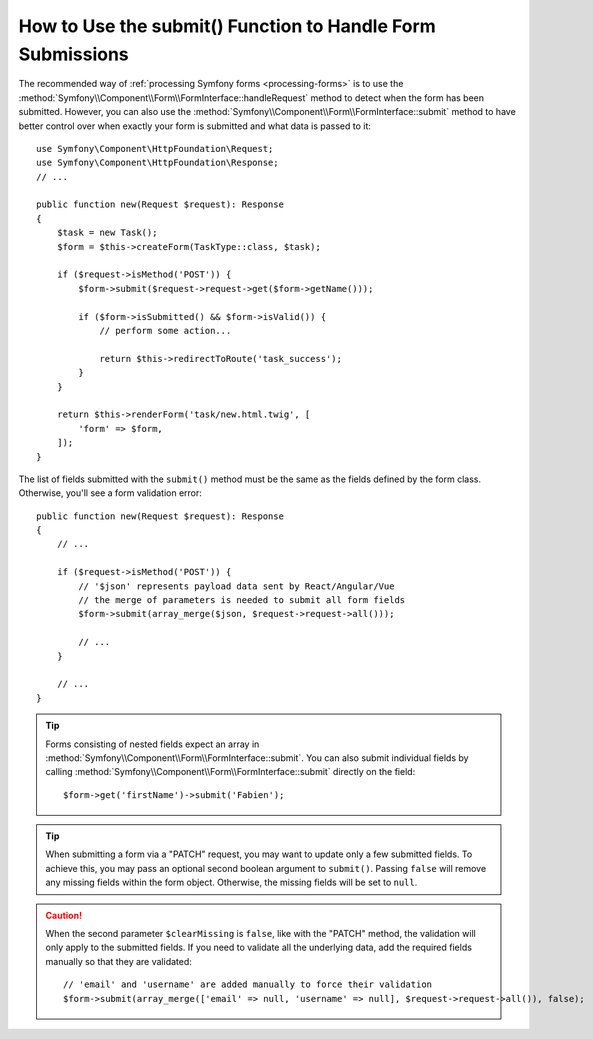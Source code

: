 How to Use the submit() Function to Handle Form Submissions
===========================================================

The recommended way of :ref:`processing Symfony forms <processing-forms>` is to
use the :method:`Symfony\\Component\\Form\\FormInterface::handleRequest` method
to detect when the form has been submitted. However, you can also use the
:method:`Symfony\\Component\\Form\\FormInterface::submit` method to have better
control over when exactly your form is submitted and what data is passed to it::

    use Symfony\Component\HttpFoundation\Request;
    use Symfony\Component\HttpFoundation\Response;
    // ...

    public function new(Request $request): Response
    {
        $task = new Task();
        $form = $this->createForm(TaskType::class, $task);

        if ($request->isMethod('POST')) {
            $form->submit($request->request->get($form->getName()));

            if ($form->isSubmitted() && $form->isValid()) {
                // perform some action...

                return $this->redirectToRoute('task_success');
            }
        }

        return $this->renderForm('task/new.html.twig', [
            'form' => $form,
        ]);
    }

The list of fields submitted with the ``submit()`` method must be the same as
the fields defined by the form class. Otherwise, you'll see a form validation error::

    public function new(Request $request): Response
    {
        // ...

        if ($request->isMethod('POST')) {
            // '$json' represents payload data sent by React/Angular/Vue
            // the merge of parameters is needed to submit all form fields
            $form->submit(array_merge($json, $request->request->all()));

            // ...
        }

        // ...
    }

.. tip::

    Forms consisting of nested fields expect an array in
    :method:`Symfony\\Component\\Form\\FormInterface::submit`. You can also submit
    individual fields by calling :method:`Symfony\\Component\\Form\\FormInterface::submit`
    directly on the field::

        $form->get('firstName')->submit('Fabien');

.. tip::

    When submitting a form via a "PATCH" request, you may want to update only a few
    submitted fields. To achieve this, you may pass an optional second boolean
    argument to ``submit()``. Passing ``false`` will remove any missing fields
    within the form object. Otherwise, the missing fields will be set to ``null``.

.. caution::

    When the second parameter ``$clearMissing`` is ``false``, like with the
    "PATCH" method, the validation will only apply to the submitted fields. If
    you need to validate all the underlying data, add the required fields
    manually so that they are validated::

        // 'email' and 'username' are added manually to force their validation
        $form->submit(array_merge(['email' => null, 'username' => null], $request->request->all()), false);
